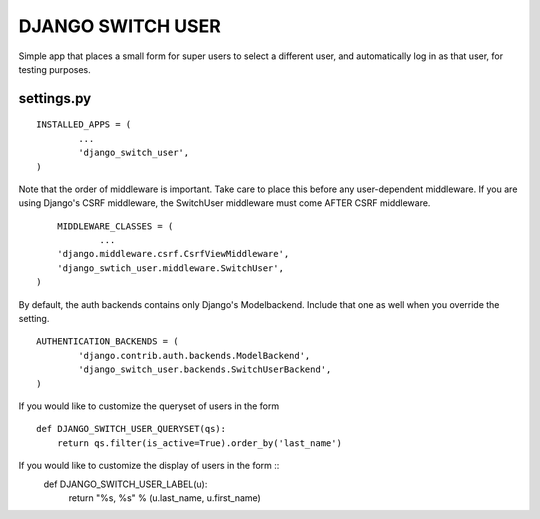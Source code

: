 ==================
DJANGO SWITCH USER
==================
Simple app that places a small form for super users to select a different user, and 
automatically log in as that user, for testing purposes.

settings.py
-----------
::

	INSTALLED_APPS = (
		...
		'django_switch_user',
	)


Note that the order of middleware is important. 
Take care to place this before any user-dependent middleware.
If you are using Django's CSRF middleware, the SwitchUser
middleware must come AFTER CSRF middleware. ::

	MIDDLEWARE_CLASSES = (
		...
        'django.middleware.csrf.CsrfViewMiddleware',
        'django_swtich_user.middleware.SwitchUser',
    )

By default, the auth backends contains only Django's Modelbackend.
Include that one as well when you override the setting. ::

	AUTHENTICATION_BACKENDS = (
		'django.contrib.auth.backends.ModelBackend',
		'django_switch_user.backends.SwitchUserBackend',
	)

If you would like to customize the queryset of users in the form ::

    def DJANGO_SWITCH_USER_QUERYSET(qs):
        return qs.filter(is_active=True).order_by('last_name')

If you would like to customize the display of users in the form ::
    def DJANGO_SWITCH_USER_LABEL(u):
        return "%s, %s" % (u.last_name, u.first_name)

